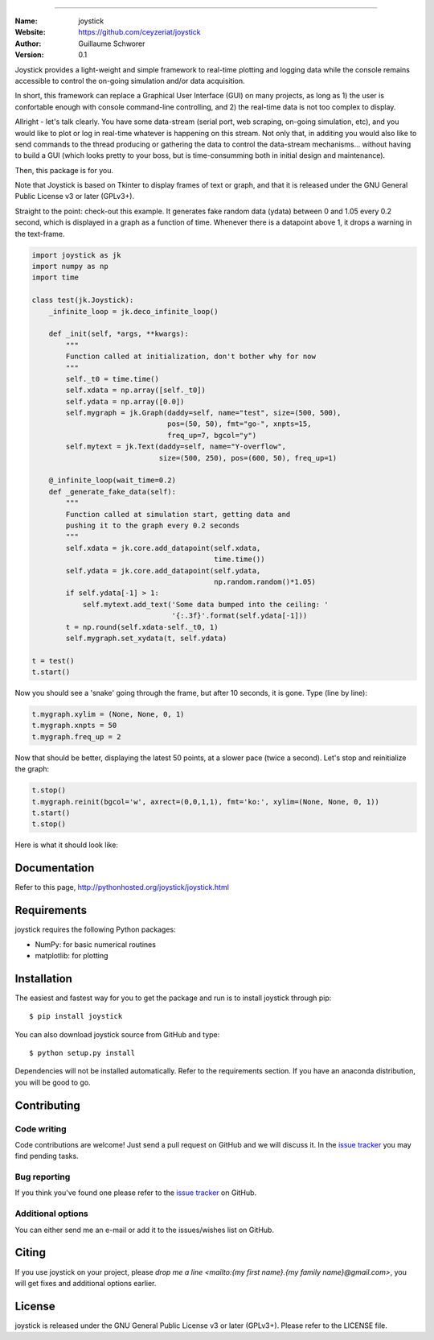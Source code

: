 .. joystick
===========

.. image:: http://img.shields.io/travis/ceyzeriat/joystick/master.svg?style=flat
    :target: https://travis-ci.org/ceyzeriat/joystick
.. image:: https://coveralls.io/repos/github/ceyzeriat/joystick/badge.svg?branch=master
    :target: https://coveralls.io/github/ceyzeriat/joystick?branch=master
.. image:: http://img.shields.io/badge/license-GPLv3-blue.svg?style=flat
    :target: https://github.com/ceyzeriat/joystick/blob/master/LICENSE

:Name: joystick
:Website: https://github.com/ceyzeriat/joystick
:Author: Guillaume Schworer
:Version: 0.1

Joystick provides a light-weight and simple framework to real-time plotting and logging data while the console remains accessible to control the on-going simulation and/or data acquisition.

In short, this framework can replace a Graphical User Interface (GUI) on many projects, as long as 1) the user is confortable enough with console command-line controlling, and 2) the real-time data is not too complex to display.

Allright - let's talk clearly. You have some data-stream (serial port, web scraping, on-going simulation, etc), and you would like to plot or log in real-time whatever is happening on this stream. Not only that, in additing you would also like to send commands to the thread producing or gathering the data to control the data-stream mechanisms... without having to build a GUI (which looks pretty to your boss, but is time-consumming both in initial design and maintenance).

Then, this package is for you.

Note that Joystick is based on Tkinter to display frames of text or graph, and that it is released under the GNU General Public License v3 or later (GPLv3+).


Straight to the point: check-out this example. It generates fake random data (ydata) between 0 and 1.05 every 0.2 second, which is displayed in a graph as a function of time. Whenever there is a datapoint above 1, it drops a warning in the text-frame.

.. code-block:: python

    import joystick as jk
    import numpy as np
    import time

    class test(jk.Joystick):
        _infinite_loop = jk.deco_infinite_loop()

        def _init(self, *args, **kwargs):
            """
            Function called at initialization, don't bother why for now
            """
            self._t0 = time.time()
            self.xdata = np.array([self._t0])
            self.ydata = np.array([0.0])
            self.mygraph = jk.Graph(daddy=self, name="test", size=(500, 500),
                                    pos=(50, 50), fmt="go-", xnpts=15,
                                    freq_up=7, bgcol="y")
            self.mytext = jk.Text(daddy=self, name="Y-overflow",
                                  size=(500, 250), pos=(600, 50), freq_up=1)

        @_infinite_loop(wait_time=0.2)
        def _generate_fake_data(self):
            """
            Function called at simulation start, getting data and
            pushing it to the graph every 0.2 seconds
            """
            self.xdata = jk.core.add_datapoint(self.xdata,
                                               time.time())
            self.ydata = jk.core.add_datapoint(self.ydata,
                                               np.random.random()*1.05)
            if self.ydata[-1] > 1:
                self.mytext.add_text('Some data bumped into the ceiling: '
                                     '{:.3f}'.format(self.ydata[-1]))
            t = np.round(self.xdata-self._t0, 1)
            self.mygraph.set_xydata(t, self.ydata)

    t = test()
    t.start()

Now you should see a 'snake' going through the frame, but after 10 seconds, it is gone. Type (line by line):

.. code-block:: python

    t.mygraph.xylim = (None, None, 0, 1)
    t.mygraph.xnpts = 50
    t.mygraph.freq_up = 2

Now that should be better, displaying the latest 50 points, at a slower pace (twice a second). Let's stop and reinitialize the graph:

.. code-block:: python

    t.stop()
    t.mygraph.reinit(bgcol='w', axrect=(0,0,1,1), fmt='ko:', xylim=(None, None, 0, 1))
    t.start()
    t.stop()

Here is what it should look like:

.. image:: https://raw.githubusercontent.com/ceyzeriat/joystick/master/docs/img/view.jpg
   :align: center


Documentation
=============

Refer to this page, http://pythonhosted.org/joystick/joystick.html


Requirements
============

joystick requires the following Python packages:

* NumPy: for basic numerical routines
* matplotlib: for plotting


Installation
============

The easiest and fastest way for you to get the package and run is to install joystick through pip::

  $ pip install joystick

You can also download joystick source from GitHub and type::

  $ python setup.py install

Dependencies will not be installed automatically. Refer to the requirements section. If you have an anaconda distribution, you will be good to go.

Contributing
============

Code writing
------------

Code contributions are welcome! Just send a pull request on GitHub and we will discuss it. In the `issue tracker`_ you may find pending tasks.

Bug reporting
-------------

If you think you've found one please refer to the `issue tracker`_ on GitHub.

.. _`issue tracker`: https://github.com/ceyzeriat/joystick/issues

Additional options
------------------

You can either send me an e-mail or add it to the issues/wishes list on GitHub.

Citing
======

If you use joystick on your project, please
`drop me a line <mailto:{my first name}.{my family name}@gmail.com>`, you will get fixes and additional options earlier.

License
=======

joystick is released under the GNU General Public License v3 or later (GPLv3+). Please refer to the LICENSE file.
